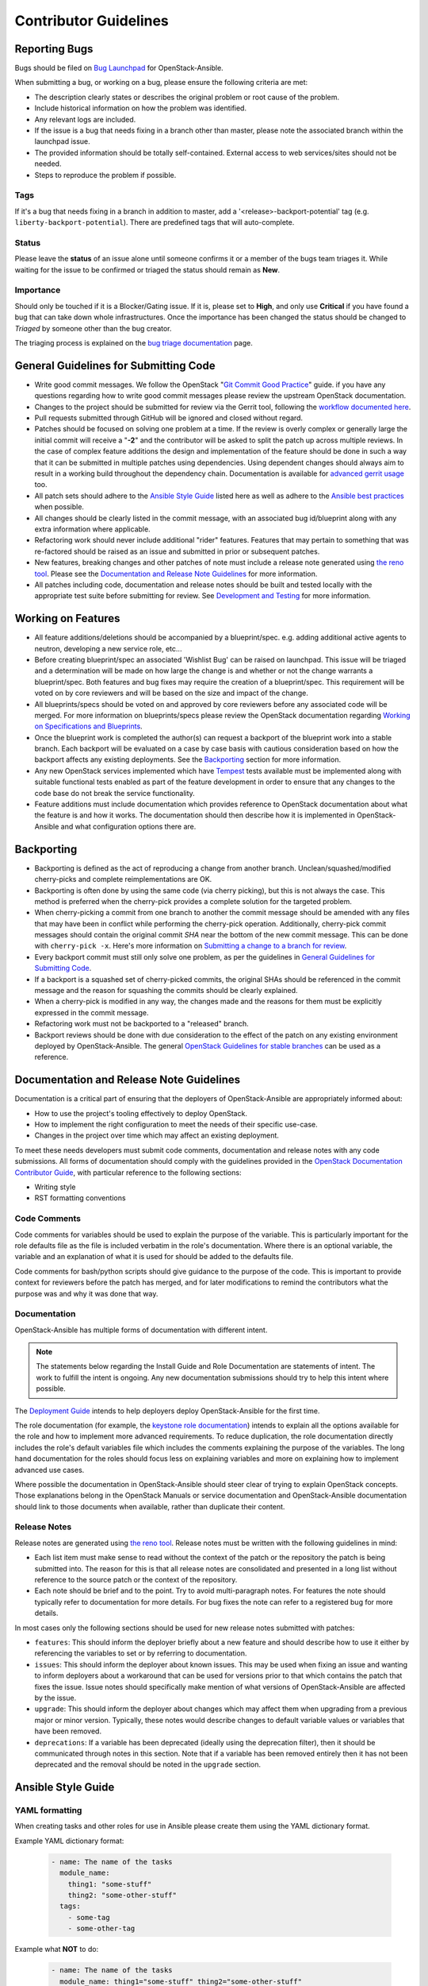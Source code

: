 ======================
Contributor Guidelines
======================

Reporting Bugs
~~~~~~~~~~~~~~

Bugs should be filed on `Bug Launchpad`_ for OpenStack-Ansible.

When submitting a bug, or working on a bug, please ensure the following
criteria are met:

* The description clearly states or describes the original problem or root
  cause of the problem.
* Include historical information on how the problem was identified.
* Any relevant logs are included.
* If the issue is a bug that needs fixing in a branch other than master,
  please note the associated branch within the launchpad issue.
* The provided information should be totally self-contained. External access
  to web services/sites should not be needed.
* Steps to reproduce the problem if possible.

Tags
----
If it's a bug that needs fixing in a branch in addition to master, add a
'\<release\>-backport-potential' tag (e.g. ``liberty-backport-potential``).
There are predefined tags that will auto-complete.

Status
------
Please leave the **status** of an issue alone until someone confirms it or
a member of the bugs team triages it. While waiting for the issue to be
confirmed or triaged the status should remain as **New**.

Importance
----------
Should only be touched if it is a Blocker/Gating issue. If it is, please
set to **High**, and only use **Critical** if you have found a bug that
can take down whole infrastructures. Once the importance has been changed
the status should be changed to *Triaged* by someone other than the bug
creator.

The triaging process is explained on the `bug triage documentation`_ page.

.. _Bug Launchpad: https://bugs.launchpad.net/openstack-ansible
.. _bug triage documentation: bug-triage.html

General Guidelines for Submitting Code
~~~~~~~~~~~~~~~~~~~~~~~~~~~~~~~~~~~~~~

* Write good commit messages. We follow the OpenStack
  "`Git Commit Good Practice`_" guide. if you have any questions regarding how
  to write good commit messages please review the upstream OpenStack
  documentation.
* Changes to the project should be submitted for review via the Gerrit tool,
  following the `workflow documented here`_.
* Pull requests submitted through GitHub will be ignored and closed without
  regard.
* Patches should be focused on solving one problem at a time. If the review is
  overly complex or generally large the initial commit will receive a "**-2**"
  and the contributor will be asked to split the patch up across multiple
  reviews. In the case of complex feature additions the design and
  implementation of the feature should be done in such a way that it can be
  submitted in multiple patches using dependencies. Using dependent changes
  should always aim to result in a working build throughout the dependency
  chain. Documentation is available for `advanced gerrit usage`_ too.
* All patch sets should adhere to the `Ansible Style Guide`_ listed here as
  well as adhere to the `Ansible best practices`_ when possible.
* All changes should be clearly listed in the commit message, with an
  associated bug id/blueprint along with any extra information where
  applicable.
* Refactoring work should never include additional "rider" features. Features
  that may pertain to something that was re-factored should be raised as an
  issue and submitted in prior or subsequent patches.
* New features, breaking changes and other patches of note must include a
  release note generated using `the reno tool`_. Please see the
  `Documentation and Release Note Guidelines`_ for more information.
* All patches including code, documentation and release notes should be built
  and tested locally with the appropriate test suite before submitting for
  review. See `Development and Testing`_ for more information.

.. _Git Commit Good Practice: https://wiki.openstack.org/wiki/GitCommitMessages
.. _workflow documented here: http://docs.openstack.org/infra/manual/developers.html#development-workflow
.. _advanced gerrit usage: http://www.mediawiki.org/wiki/Gerrit/Advanced_usage
.. _Ansible best practices: http://docs.ansible.com/playbooks_best_practices.html
.. _the reno tool: http://docs.openstack.org/developer/reno/usage.html
.. _Development and Testing: scripts.html#development-and-testing

Working on Features
~~~~~~~~~~~~~~~~~~~

* All feature additions/deletions should be accompanied by a blueprint/spec.
  e.g. adding additional active agents to neutron, developing a new service
  role, etc...
* Before creating blueprint/spec an associated 'Wishlist Bug' can be raised on
  launchpad. This issue will be triaged and a determination will be made on
  how large the change is and whether or not the change warrants a
  blueprint/spec. Both features and bug fixes may require the creation of a
  blueprint/spec. This requirement will be voted on by core reviewers and will
  be based on the size and impact of the change.
* All blueprints/specs should be voted on and approved by core reviewers
  before any associated code will be merged. For more information on
  blueprints/specs please review the OpenStack documentation regarding
  `Working on Specifications and Blueprints`_.
* Once the blueprint work is completed the author(s) can request a backport
  of the blueprint work into a stable branch. Each backport will be evaluated
  on a case by case basis with cautious consideration based on how the
  backport affects any existing deployments. See the `Backporting`_ section
  for more information.
* Any new OpenStack services implemented which have `Tempest`_ tests
  available must be implemented along with suitable functional tests enabled
  as part of the feature development in order to ensure that any changes
  to the code base do not break the service functionality.
* Feature additions must include documentation which provides reference to
  OpenStack documentation about what the feature is and how it works. The
  documentation should then describe how it is implemented in
  OpenStack-Ansible and what configuration options there are.

.. _Working on Specifications and Blueprints: http://docs.openstack.org/infra/manual/developers.html#working-on-specifications-and-blueprints
.. _Tempest: http://docs.openstack.org/developer/tempest/

Backporting
~~~~~~~~~~~

* Backporting is defined as the act of reproducing a change from another
  branch. Unclean/squashed/modified cherry-picks and complete
  reimplementations are OK.
* Backporting is often done by using the same code (via cherry picking), but
  this is not always the case. This method is preferred when the cherry-pick
  provides a complete solution for the targeted problem.
* When cherry-picking a commit from one branch to another the commit message
  should be amended with any files that may have been in conflict while
  performing the cherry-pick operation. Additionally, cherry-pick commit
  messages should contain the original commit *SHA* near the bottom of the new
  commit message. This can be done with ``cherry-pick -x``. Here's more
  information on `Submitting a change to a branch for review`_.
* Every backport commit must still only solve one problem, as per the
  guidelines in `General Guidelines for Submitting Code`_.
* If a backport is a squashed set of cherry-picked commits, the original SHAs
  should be referenced in the commit message and the reason for squashing the
  commits should be clearly explained.
* When a cherry-pick is modified in any way, the changes made and the reasons
  for them must be explicitly expressed in the commit message.
* Refactoring work must not be backported to a "released" branch.
* Backport reviews should be done with due consideration to the effect of the
  patch on any existing environment deployed by OpenStack-Ansible. The general
  `OpenStack Guidelines for stable branches`_ can be used as a reference.

.. _Submitting a change to a branch for review: http://www.mediawiki.org/wiki/Gerrit/Advanced_usage#Submitting_a_change_to_a_branch_for_review_.28.22backporting.22.29
.. _OpenStack Guidelines for stable branches: http://docs.openstack.org/project-team-guide/stable-branches.html

Documentation and Release Note Guidelines
~~~~~~~~~~~~~~~~~~~~~~~~~~~~~~~~~~~~~~~~~

Documentation is a critical part of ensuring that the deployers of
OpenStack-Ansible are appropriately informed about:

* How to use the project's tooling effectively to deploy OpenStack.
* How to implement the right configuration to meet the needs of their specific
  use-case.
* Changes in the project over time which may affect an existing deployment.

To meet these needs developers must submit code comments, documentation and
release notes with any code submissions. All forms of documentation should
comply with the guidelines provided in the `OpenStack Documentation Contributor
Guide`_, with particular reference to the following sections:

* Writing style
* RST formatting conventions

.. _OpenStack Documentation Contributor Guide: http://docs.openstack.org/contributor-guide/

Code Comments
-------------

Code comments for variables should be used to explain the purpose of the
variable. This is particularly important for the role defaults file as the file
is included verbatim in the role's documentation. Where there is an optional
variable, the variable and an explanation of what it is used for should be
added to the defaults file.

Code comments for bash/python scripts should give guidance to the purpose of
the code. This is important to provide context for reviewers before the patch
has merged, and for later modifications to remind the contributors what the
purpose was and why it was done that way.

Documentation
-------------

OpenStack-Ansible has multiple forms of documentation with different intent.

.. note::

   The statements below regarding the Install Guide and Role Documentation are
   statements of intent. The work to fulfill the intent is ongoing. Any new
   documentation submissions should try to help this intent where possible.

The `Deployment Guide <http://docs.openstack.org/project-deploy-guide/openstack-ansible>`_
intends to help deployers deploy OpenStack-Ansible for the first time.

The role documentation (for example, the `keystone role documentation`_)
intends to explain all the options available for the role and how to implement
more advanced requirements. To reduce duplication, the role documentation
directly includes the role's default variables file which includes the
comments explaining the purpose of the variables. The long hand documentation
for the roles should focus less on explaining variables and more on explaining
how to implement advanced use cases.

Where possible the documentation in OpenStack-Ansible should steer clear of
trying to explain OpenStack concepts. Those explanations belong in the
OpenStack Manuals or service documentation and OpenStack-Ansible documentation
should link to those documents when available, rather than duplicate their
content.

.. _keystone role documentation: http://docs.openstack.org/developer/openstack-ansible-os_keystone/

Release Notes
-------------

Release notes are generated using `the reno tool`_. Release notes must be
written with the following guidelines in mind:

* Each list item must make sense to read without the context of the patch or
  the repository the patch is being submitted into. The reason for this is that
  all release notes are consolidated and presented in a long list without
  reference to the source patch or the context of the repository.
* Each note should be brief and to the point. Try to avoid multi-paragraph
  notes. For features the note should typically refer to documentation for more
  details. For bug fixes the note can refer to a registered bug for more
  details.

In most cases only the following sections should be used for new release notes
submitted with patches:

* ``features``: This should inform the deployer briefly about a new feature and
  should describe how to use it either by referencing the variables to set or
  by referring to documentation.
* ``issues``: This should inform the deployer about known issues. This may be
  used when fixing an issue and wanting to inform deployers about a workaround
  that can be used for versions prior to that which contains the patch that
  fixes the issue. Issue notes should specifically make mention of what
  versions of OpenStack-Ansible are affected by the issue.
* ``upgrade``: This should inform the deployer about changes which may affect
  them when upgrading from a previous major or minor version. Typically, these
  notes would describe changes to default variable values or variables that
  have been removed.
* ``deprecations``: If a variable has been deprecated (ideally using the
  deprecation filter), then it should be communicated through notes in this
  section. Note that if a variable has been removed entirely then it has not
  been deprecated and the removal should be noted in the ``upgrade`` section.

Ansible Style Guide
~~~~~~~~~~~~~~~~~~~

YAML formatting
---------------

When creating tasks and other roles for use in Ansible please create them
using the YAML dictionary format.

Example YAML dictionary format:

    .. code-block:: yaml

        - name: The name of the tasks
          module_name:
            thing1: "some-stuff"
            thing2: "some-other-stuff"
          tags:
            - some-tag
            - some-other-tag


Example what **NOT** to do:

    .. code-block:: yaml

        - name: The name of the tasks
          module_name: thing1="some-stuff" thing2="some-other-stuff"
          tags: some-tag

    .. code-block:: yaml

        - name: The name of the tasks
          module_name: >
            thing1="some-stuff"
            thing2="some-other-stuff"
          tags: some-tag


Usage of the ">" and "|" operators should be limited to Ansible conditionals
and command modules such as the Ansible ``shell`` or ``command``.

Tags and tags conventions
-------------------------

Tags are assigned based on the relevance of each individual item.
Higher level includes (for example in the ``tasks/main.yml``) need high
level tags. For example, ``*-config`` or ``*-install``.
Included tasks can have more detailed tags.

The following convention is used:

* A tag including the word ``install`` handles software installation tasks.
  Running a playbook with ``--tags <role>-install`` only deploys the
  necessary software on the target, and will not configure it to your
  needs or run any service.

* A tag including the word ``config`` prepares the configuration of the
  software (adapted to your needs), and all the components necessary
  to run the service(s) configured in the role. Running a playbook with
  ``--tags <role>-config`` is only possible if the target already ran
  the tags ``<role>-install``.

* A tag including the word ``upgrade`` handles all the upgrade tasks.

Development cycle checklist
~~~~~~~~~~~~~~~~~~~~~~~~~~~

On top of the normal cycle goals, a contributor can help the OpenStack-Ansible
development team by performing one of the following recurring tasks:

* By milestone 1:

  * Community goal acknowledgement

* By milestone 2:

  * Handle deprecations from upstream project's previous cycle

  * Handle OpenStack-Ansible roles deprecations from the previous cycle

  * Refresh static elements in roles. For example, update a specific version of
    the software packages.

  * Bump ``ceph_stable_release`` to latest Ceph LTS release in the integrated
    OpenStack-Ansible repo, and inside the ``ceph_client`` role defaults.

* By milestone 3:

  * Implement features

* After milestone 3:

  * Feature freeze, bug fixes, and testing improvements
